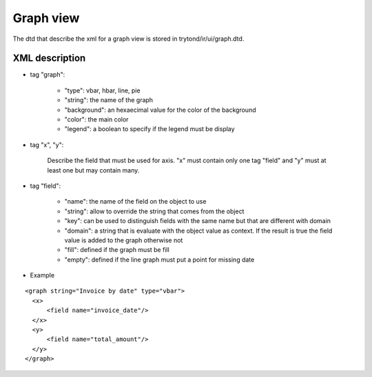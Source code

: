 Graph view
##########

The dtd that describe the xml for a graph view is stored in
trytond/ir/ui/graph.dtd.


XML description
***************

* tag "graph":

    * "type": vbar, hbar, line, pie

    * "string": the name of the graph

    * "background": an hexaecimal value for the color of the
      background

    * "color": the main color

    * "legend": a boolean to specify if the legend must be display

* tag "x", "y":

    Describe the field that must be used for axis.  "x" must contain
    only one tag "field" and "y" must at least one but may contain
    many.

* tag "field":

    * "name": the name of the field on the object to use

    * "string": allow to override the string that comes from the
      object

    * "key": can be used to distinguish fields with the same name but
      that are different with domain

    * "domain": a string that is evaluate with the object value as
      context. If the result is true the field value is added to the
      graph otherwise not

    * "fill": defined if the graph must be fill

    * "empty": defined if the line graph must put a point for missing
      date


* Example

.. highlight:: xml

::

  <graph string="Invoice by date" type="vbar">
    <x>
        <field name="invoice_date"/>
    </x>
    <y>
        <field name="total_amount"/>
    </y>
  </graph>
